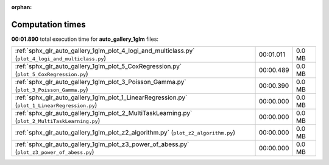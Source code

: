 
:orphan:

.. _sphx_glr_auto_gallery_1glm_sg_execution_times:

Computation times
=================
**00:01.890** total execution time for **auto_gallery_1glm** files:

+-----------------------------------------------------------------------------------------------------+-----------+--------+
| :ref:`sphx_glr_auto_gallery_1glm_plot_4_logi_and_multiclass.py` (``plot_4_logi_and_multiclass.py``) | 00:01.011 | 0.0 MB |
+-----------------------------------------------------------------------------------------------------+-----------+--------+
| :ref:`sphx_glr_auto_gallery_1glm_plot_5_CoxRegression.py` (``plot_5_CoxRegression.py``)             | 00:00.489 | 0.0 MB |
+-----------------------------------------------------------------------------------------------------+-----------+--------+
| :ref:`sphx_glr_auto_gallery_1glm_plot_3_Poisson_Gamma.py` (``plot_3_Poisson_Gamma.py``)             | 00:00.390 | 0.0 MB |
+-----------------------------------------------------------------------------------------------------+-----------+--------+
| :ref:`sphx_glr_auto_gallery_1glm_plot_1_LinearRegression.py` (``plot_1_LinearRegression.py``)       | 00:00.000 | 0.0 MB |
+-----------------------------------------------------------------------------------------------------+-----------+--------+
| :ref:`sphx_glr_auto_gallery_1glm_plot_2_MultiTaskLearning.py` (``plot_2_MultiTaskLearning.py``)     | 00:00.000 | 0.0 MB |
+-----------------------------------------------------------------------------------------------------+-----------+--------+
| :ref:`sphx_glr_auto_gallery_1glm_plot_z2_algorithm.py` (``plot_z2_algorithm.py``)                   | 00:00.000 | 0.0 MB |
+-----------------------------------------------------------------------------------------------------+-----------+--------+
| :ref:`sphx_glr_auto_gallery_1glm_plot_z3_power_of_abess.py` (``plot_z3_power_of_abess.py``)         | 00:00.000 | 0.0 MB |
+-----------------------------------------------------------------------------------------------------+-----------+--------+
